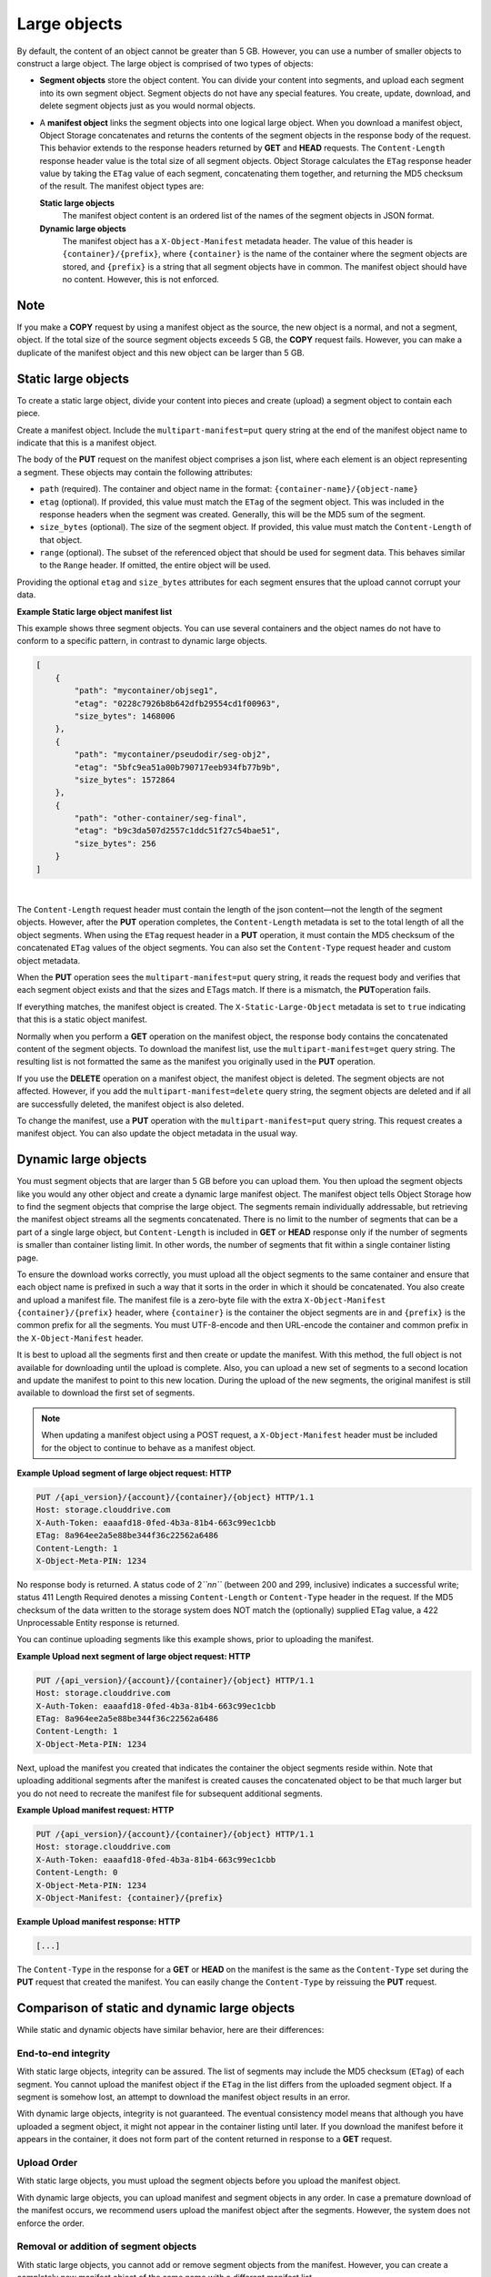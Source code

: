 =============
Large objects
=============

By default, the content of an object cannot be greater than 5 GB.
However, you can use a number of smaller objects to construct a large
object. The large object is comprised of two types of objects:

-  **Segment objects** store the object content. You can divide your
   content into segments, and upload each segment into its own segment
   object. Segment objects do not have any special features. You create,
   update, download, and delete segment objects just as you would normal
   objects.

-  A **manifest object** links the segment objects into one logical
   large object. When you download a manifest object, Object Storage
   concatenates and returns the contents of the segment objects in the
   response body of the request. This behavior extends to the response
   headers returned by **GET** and **HEAD** requests. The
   ``Content-Length`` response header value is the total size of all
   segment objects. Object Storage calculates the ``ETag`` response
   header value by taking the ``ETag`` value of each segment,
   concatenating them together, and returning the MD5 checksum of the
   result. The manifest object types are:

   **Static large objects**
       The manifest object content is an ordered list of the names of
       the segment objects in JSON format.

   **Dynamic large objects**
       The manifest object has a ``X-Object-Manifest`` metadata header.
       The value of this header is ``{container}/{prefix}``,
       where ``{container}`` is the name of the container where the
       segment objects are stored, and ``{prefix}`` is a string that all
       segment objects have in common. The manifest object should have
       no content. However, this is not enforced.

Note
~~~~

If you make a **COPY** request by using a manifest object as the source,
the new object is a normal, and not a segment, object. If the total size
of the source segment objects exceeds 5 GB, the **COPY** request fails.
However, you can make a duplicate of the manifest object and this new
object can be larger than 5 GB.

Static large objects
~~~~~~~~~~~~~~~~~~~~

To create a static large object, divide your content into pieces and
create (upload) a segment object to contain each piece.

Create a manifest object. Include the ``multipart-manifest=put``
query string at the end of the manifest object name to indicate that
this is a manifest object.

The body of the **PUT** request on the manifest object comprises a json
list, where each element is an object representing a segment. These objects
may contain the following attributes:

-  ``path`` (required). The container and object name in the format:
   ``{container-name}/{object-name}``

-  ``etag`` (optional). If provided, this value must match the ``ETag``
   of the segment object. This was included in the response headers when
   the segment was created. Generally, this will be the MD5 sum of the
   segment.

-  ``size_bytes`` (optional). The size of the segment object. If provided,
   this value must match the ``Content-Length`` of that object.

-  ``range`` (optional). The subset of the referenced object that should
   be used for segment data. This behaves similar to the ``Range`` header.
   If omitted, the entire object will be used.

Providing the optional ``etag`` and ``size_bytes`` attributes for each
segment ensures that the upload cannot corrupt your data.

**Example Static large object manifest list**

This example shows three segment objects. You can use several containers
and the object names do not have to conform to a specific pattern, in
contrast to dynamic large objects.

.. code::

    [
        {
            "path": "mycontainer/objseg1",
            "etag": "0228c7926b8b642dfb29554cd1f00963",
            "size_bytes": 1468006
        },
        {
            "path": "mycontainer/pseudodir/seg-obj2",
            "etag": "5bfc9ea51a00b790717eeb934fb77b9b",
            "size_bytes": 1572864
        },
        {
            "path": "other-container/seg-final",
            "etag": "b9c3da507d2557c1ddc51f27c54bae51",
            "size_bytes": 256
        }
    ]

| 

The ``Content-Length`` request header must contain the length of the
json content—not the length of the segment objects. However, after the
**PUT** operation completes, the ``Content-Length`` metadata is set to
the total length of all the object segments. When using the ``ETag``
request header in a **PUT** operation, it  must contain the MD5 checksum
of the concatenated ``ETag`` values of the object segments. You can also
set the ``Content-Type`` request header and custom object metadata.

When the **PUT** operation sees the ``multipart-manifest=put`` query
string, it reads the request body and verifies that each segment
object exists and that the sizes and ETags match. If there is a
mismatch, the **PUT**\ operation fails.

If everything matches, the manifest object is created. The
``X-Static-Large-Object`` metadata is set to ``true`` indicating that
this is a static object manifest.

Normally when you perform a **GET** operation on the manifest object,
the response body contains the concatenated content of the segment
objects. To download the manifest list, use the
``multipart-manifest=get`` query string. The resulting list is not
formatted the same as the manifest you originally used in the **PUT**
operation.

If you use the **DELETE** operation on a manifest object, the manifest
object is deleted. The segment objects are not affected. However, if you
add the ``multipart-manifest=delete`` query string, the segment
objects are deleted and if all are successfully deleted, the manifest
object is also deleted.

To change the manifest, use a **PUT** operation with the
``multipart-manifest=put`` query string. This request creates a
manifest object. You can also update the object metadata in the usual
way.

Dynamic large objects
~~~~~~~~~~~~~~~~~~~~~

You must segment objects that are larger than 5 GB before you can upload
them. You then upload the segment objects like you would any other
object and create a dynamic large manifest object. The manifest object
tells Object Storage how to find the segment objects that comprise the
large object. The segments remain individually addressable, but
retrieving the manifest object streams all the segments concatenated.
There is no limit to the number of segments that can be a part of a
single large object, but ``Content-Length`` is included in **GET** or **HEAD**
response only if the number of segments is smaller than container listing
limit. In other words, the number of segments that fit within a single
container listing page.

To ensure the download works correctly, you must upload all the object
segments to the same container and ensure that each object name is
prefixed in such a way that it sorts in the order in which it should be
concatenated. You also create and upload a manifest file. The manifest
file is a zero-byte file with the extra ``X-Object-Manifest``
``{container}/{prefix}`` header, where ``{container}`` is the container
the object segments are in and ``{prefix}`` is the common prefix for all
the segments. You must UTF-8-encode and then URL-encode the container
and common prefix in the ``X-Object-Manifest`` header.

It is best to upload all the segments first and then create or update
the manifest. With this method, the full object is not available for
downloading until the upload is complete. Also, you can upload a new set
of segments to a second location and update the manifest to point to
this new location. During the upload of the new segments, the original
manifest is still available to download the first set of segments.

.. note::

  When updating a manifest object using a POST request, a
  ``X-Object-Manifest`` header must be included for the
  object to continue to behave as a manifest object.

**Example Upload segment of large object request: HTTP**

.. code::

    PUT /{api_version}/{account}/{container}/{object} HTTP/1.1
    Host: storage.clouddrive.com
    X-Auth-Token: eaaafd18-0fed-4b3a-81b4-663c99ec1cbb
    ETag: 8a964ee2a5e88be344f36c22562a6486
    Content-Length: 1
    X-Object-Meta-PIN: 1234


No response body is returned. A status code of 2\ *``nn``* (between 200
and 299, inclusive) indicates a successful write; status 411 Length
Required denotes a missing ``Content-Length`` or ``Content-Type`` header
in the request. If the MD5 checksum of the data written to the storage
system does NOT match the (optionally) supplied ETag value, a 422
Unprocessable Entity response is returned.

You can continue uploading segments like this example shows, prior to
uploading the manifest.

**Example Upload next segment of large object request: HTTP**

.. code::

    PUT /{api_version}/{account}/{container}/{object} HTTP/1.1
    Host: storage.clouddrive.com
    X-Auth-Token: eaaafd18-0fed-4b3a-81b4-663c99ec1cbb
    ETag: 8a964ee2a5e88be344f36c22562a6486
    Content-Length: 1
    X-Object-Meta-PIN: 1234


Next, upload the manifest you created that indicates the container the
object segments reside within. Note that uploading additional segments
after the manifest is created causes the concatenated object to be that
much larger but you do not need to recreate the manifest file for
subsequent additional segments.

**Example Upload manifest request: HTTP**

.. code::

    PUT /{api_version}/{account}/{container}/{object} HTTP/1.1
    Host: storage.clouddrive.com
    X-Auth-Token: eaaafd18-0fed-4b3a-81b4-663c99ec1cbb
    Content-Length: 0
    X-Object-Meta-PIN: 1234
    X-Object-Manifest: {container}/{prefix}


**Example Upload manifest response: HTTP**

.. code::

    [...]


The ``Content-Type`` in the response for a **GET** or **HEAD** on the
manifest is the same as the ``Content-Type`` set during the **PUT**
request that created the manifest. You can easily change the
``Content-Type`` by reissuing the **PUT** request.

Comparison of static and dynamic large objects
~~~~~~~~~~~~~~~~~~~~~~~~~~~~~~~~~~~~~~~~~~~~~~

While static and dynamic objects have similar behavior, here are
their differences:

End-to-end integrity
--------------------

With static large objects, integrity can be assured.
The list of segments may include the MD5 checksum (``ETag``) of each segment.
You cannot upload the manifest object if the ``ETag`` in the list differs
from the uploaded segment object. If a segment is somehow lost, an attempt
to download the manifest object results in an error.

With dynamic large objects, integrity is not guaranteed. The eventual
consistency model means that although you have uploaded a segment object, it
might not appear in the container listing until later. If you download the
manifest before it appears in the container, it does not form part of the
content returned in response to a **GET** request.

Upload Order
------------

With static large objects, you must upload the
segment objects before you upload the manifest object.

With dynamic large objects, you can upload manifest and segment objects
in any order. In case a premature download of the manifest occurs, we
recommend users upload the manifest object after the segments. However,
the system does not enforce the order.

Removal or addition of segment objects
--------------------------------------

With static large objects, you cannot add or
remove segment objects from the manifest. However, you can create a
completely new manifest object of the same name with a different manifest
list.

With dynamic large objects, you can upload new segment objects or remove
existing segments. The names must simply match the ``{prefix}`` supplied
in ``X-Object-Manifest``.

Segment object size and number
------------------------------

With static large objects, the segment objects must be at least 1 byte in size.
However, if the segment objects are less than 1MB (by default),
the SLO download is (by default) rate limited. At most,
1000 segments are supported (by default) and the manifest has a limit
(by default) of 2MB in size.

With dynamic large objects, segment objects can be any size.

Segment object container name
-----------------------------

With static large objects, the manifest list includes the container name of each object.
Segment objects can be in different containers.

With dynamic large objects, all segment objects must be in the same container.

Manifest object metadata
------------------------

With static large objects, the manifest object has ``X-Static-Large-Object``
set to ``true``. You do not set this
metadata directly. Instead the system sets it when you **PUT** a static
manifest object.

With dynamic large objects, the ``X-Object-Manifest`` value is the
``{container}/{prefix}``, which indicates
where the segment objects are located. You supply this request header in the
**PUT** operation.

Copying the manifest object
---------------------------

The semantics are the same for both static and dynamic large objects.
When copying large objects, the **COPY** operation does not create
a manifest object but a normal object with content same as what you would
get on a **GET** request to the original manifest object.

To copy the manifest object, you include the ``multipart-manifest=get``
query string in the **COPY**  request. The new object contains the same
manifest as the original. The segment objects are not copied. Instead,
both the original and new manifest objects share the same set of segment
objects.


